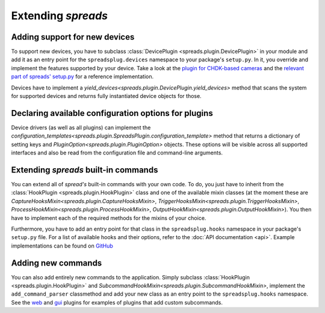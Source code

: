 Extending *spreads*
*******************
.. _add_devices:

Adding support for new devices
==============================
To support new devices, you have to subclass :class:`DevicePlugin
<spreads.plugin.DevicePlugin>` in your module and add it as an entry point for
the ``spreadsplug.devices`` namespace to your package's ``setup.py``.  In it,
you override and implement the features supported by your device.  Take a look
at the `plugin for CHDK-based cameras`_ and the `relevant part of spreads'
setup.py`_ for a reference implementation.

Devices have to implement a
`yield_devices<spreads.plugin.DevicePlugin.yield_devices>` method that scans
the system for supported devices and returns fully instantiated device objects
for those.


.. _plugin for CHDK-based cameras: https://github.com/DIYBookScanner/spreads/blob/master/spreadsplug/dev/chdkcamera.py
.. _relevant part of spreads' setup.py: https://github.com/DIYBookScanner/spreads/blob/master/setup.py

.. _declaring_options:

Declaring available configuration options for plugins
=====================================================
Device drivers (as well as all plugins) can implement the
`configuration_templates<spreads.plugin.SpreadsPlugin.configuration_template>`
method that returns a dictionary of setting keys and
`PluginOption<spreads.plugin.PluginOption>` objects.  These options will be
visible across all supported interfaces and also be read from the configuration
file and command-line arguments.

.. _extend_commands:

Extending *spreads* built-in commands
=====================================
You can extend all of *spread's* built-in commands with your own code. To do,
you just have to inherit from the :class:`HookPlugin
<spreads.plugin.HookPlugin>` class and one of the available mixin classes (at
the moment these are `CaptureHooksMixin<spreads.plugin.CaptureHooksMixin>`,
`TriggerHooksMixin<spreads.plugin.TriggerHooksMixin>`,
`ProcessHookMixin<spreads.plugin.ProcessHookMixin>`,
`OutputHookMixin<spreads.plugin.OutputHookMixin>`). You then have to implement
each of the required methods for the mixins of your choice.

Furthermore, you have to add an entry point for that class in the
``spreadsplug.hooks`` namespace in your package's ``setup.py`` file.  For a
list of available hooks and their options, refer to the :doc:`API documentation
<api>`. Example implementations can be found on GitHub_

.. _GitHub: https://github.com/DIYBookScanner/spreads/blob/master/spreadsplug

.. seealso:: module :py:mod:`spreads.plugin`, module :py:mod:`spreads.util`

.. _add_commands:

Adding new commands
===================
You can also add entirely new commands to the application. Simply subclass
:class:`HookPlugin <spreads.plugin.HookPlugin>` and
`SubcommandHookMixin<spreads.plugin.SubcommandHookMixin>`, implement the
``add_command_parser`` classmethod and add your new class as an entry point to
the ``spreadsplug.hooks`` namespace. See the web_ and gui_ plugins for examples
of plugins that add custom subcommands.


.. _web: https://github.com/DIYBookScanner/spreads/blob/master/spreadsplug/web/__init__.py
.. _gui: https://github.com/DIYBookScanner/spreds/blob/master/spreadsplug/gui/__init__.py

